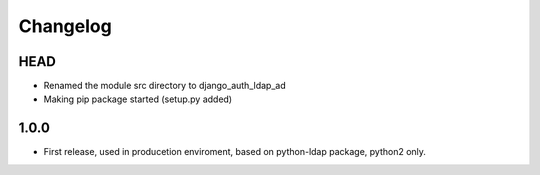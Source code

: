Changelog
=========

HEAD
-----
* Renamed the module src directory to django_auth_ldap_ad 
* Making pip package started (setup.py added)


1.0.0
-----
* First release, used in producetion enviroment, based on python-ldap package, python2 only.
 



